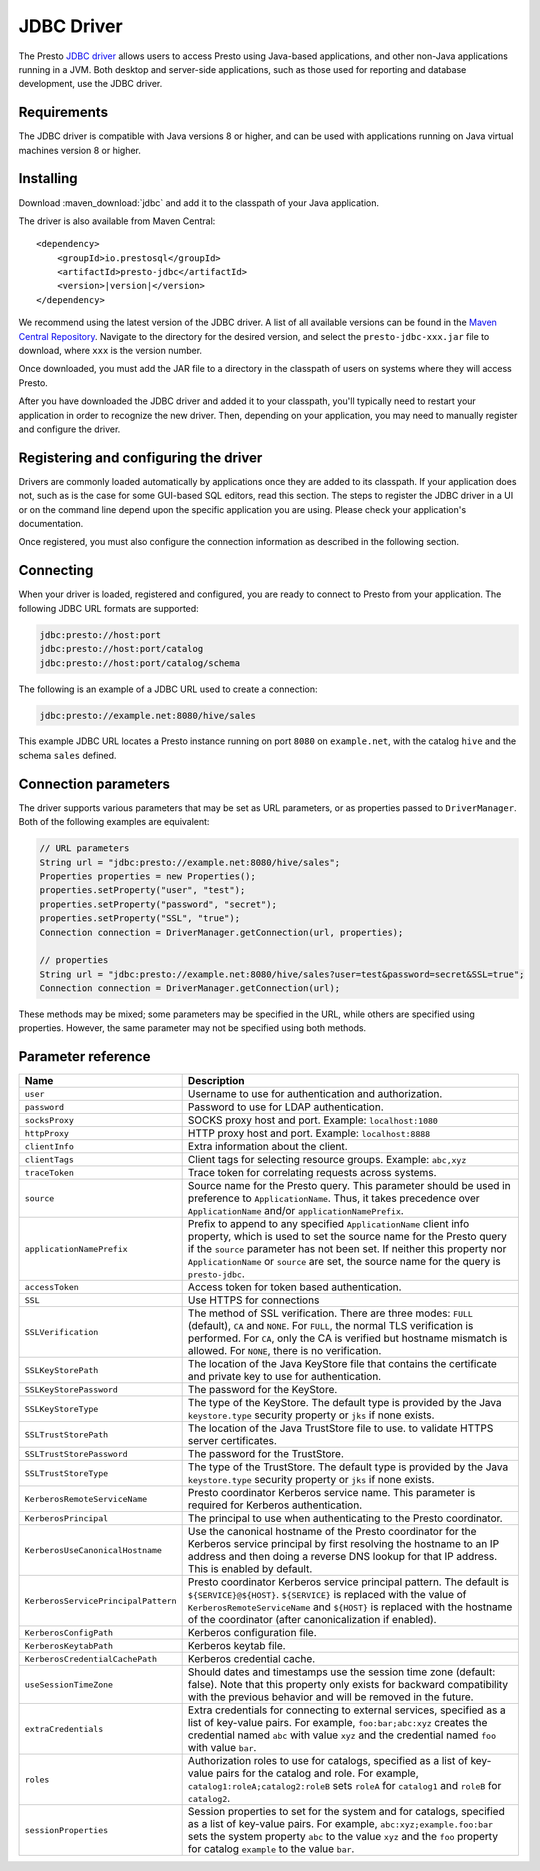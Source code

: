 ===========
JDBC Driver
===========

The Presto `JDBC driver <https://en.wikipedia.org/wiki/JDBC_driver>`_ allows
users to access Presto using Java-based applications, and other non-Java
applications running in a JVM. Both desktop and server-side applications, such
as those used for reporting and database development, use the JDBC driver.

Requirements
------------

The JDBC driver is compatible with Java versions 8 or higher, and can be used with 
applications running on Java virtual machines version 8 or higher.

Installing
----------

Download :maven_download:`jdbc` and add it to the classpath of your Java application.

The driver is also available from Maven Central:

.. parsed-literal::

    <dependency>
        <groupId>io.prestosql</groupId>
        <artifactId>presto-jdbc</artifactId>
        <version>\ |version|\ </version>
    </dependency>

We recommend using the latest version of the JDBC driver. A list of all
available versions can be found in the `Maven Central Repository
<https://repo1.maven.org/maven2/io/prestosql/presto-jdbc/>`_. Navigate to the
directory for the desired version, and select the ``presto-jdbc-xxx.jar`` file
to download, where ``xxx`` is the version number.

Once downloaded, you must add the JAR file to a directory in the classpath 
of users on systems where they will access Presto.

After you have downloaded the JDBC driver and added it to your 
classpath, you'll typically need to restart your application in order to 
recognize the new driver. Then, depending on your application, you 
may need to manually register and configure the driver.

Registering and configuring the driver
--------------------------------------

Drivers are commonly loaded automatically by applications once they are added to
its classpath. If your application does not, such as is the case for some
GUI-based SQL editors, read this section. The steps to register the JDBC driver
in a UI or on the command line depend upon the specific application you are
using. Please check your application's documentation. 

Once registered, you must also configure the connection information as described
in the following section. 

Connecting
----------

When your driver is loaded, registered and configured, you are ready to connect
to Presto from your application. The following JDBC URL formats are supported:

.. code-block:: none

    jdbc:presto://host:port
    jdbc:presto://host:port/catalog
    jdbc:presto://host:port/catalog/schema

The following is an example of a JDBC URL used to create a connection:

.. code-block:: none

    jdbc:presto://example.net:8080/hive/sales

This example JDBC URL locates a Presto instance running on port ``8080`` on
``example.net``, with the catalog ``hive`` and the schema ``sales`` defined. 

Connection parameters
---------------------

The driver supports various parameters that may be set as URL parameters,
or as properties passed to ``DriverManager``. Both of the following
examples are equivalent:

.. code-block:: java

    // URL parameters
    String url = "jdbc:presto://example.net:8080/hive/sales";
    Properties properties = new Properties();
    properties.setProperty("user", "test");
    properties.setProperty("password", "secret");
    properties.setProperty("SSL", "true");
    Connection connection = DriverManager.getConnection(url, properties);

    // properties
    String url = "jdbc:presto://example.net:8080/hive/sales?user=test&password=secret&SSL=true";
    Connection connection = DriverManager.getConnection(url);

These methods may be mixed; some parameters may be specified in the URL,
while others are specified using properties. However, the same parameter
may not be specified using both methods.

Parameter reference
-------------------

====================================== =======================================================================
Name                                   Description
====================================== =======================================================================
``user``                               Username to use for authentication and authorization.
``password``                           Password to use for LDAP authentication.
``socksProxy``                         SOCKS proxy host and port. Example: ``localhost:1080``
``httpProxy``                          HTTP proxy host and port. Example: ``localhost:8888``
``clientInfo``                         Extra information about the client.
``clientTags``                         Client tags for selecting resource groups. Example: ``abc,xyz``
``traceToken``                         Trace token for correlating requests across systems.
``source``                             Source name for the Presto query. This parameter should be used in
                                       preference to ``ApplicationName``. Thus, it takes precedence
                                       over ``ApplicationName`` and/or ``applicationNamePrefix``.
``applicationNamePrefix``              Prefix to append to any specified ``ApplicationName`` client info
                                       property, which is used to set the source name for the Presto query
                                       if the ``source`` parameter has not been set. If neither this
                                       property nor ``ApplicationName`` or ``source`` are set, the source
                                       name for the query is ``presto-jdbc``.
``accessToken``                        Access token for token based authentication.
``SSL``                                Use HTTPS for connections
``SSLVerification``                    The method of SSL verification. There are three modes: ``FULL``
                                       (default), ``CA`` and ``NONE``. For ``FULL``, the normal TLS
                                       verification is performed. For ``CA``, only the CA is verified but
                                       hostname mismatch is allowed. For ``NONE``, there is no verification.
``SSLKeyStorePath``                    The location of the Java KeyStore file that contains the certificate
                                       and private key to use for authentication.
``SSLKeyStorePassword``                The password for the KeyStore.
``SSLKeyStoreType``                    The type of the KeyStore. The default type is provided by the Java
                                       ``keystore.type`` security property or ``jks`` if none exists.
``SSLTrustStorePath``                  The location of the Java TrustStore file to use.
                                       to validate HTTPS server certificates.
``SSLTrustStorePassword``              The password for the TrustStore.
``SSLTrustStoreType``                  The type of the TrustStore. The default type is provided by the Java
                                       ``keystore.type`` security property or ``jks`` if none exists.
``KerberosRemoteServiceName``          Presto coordinator Kerberos service name. This parameter is
                                       required for Kerberos authentication.
``KerberosPrincipal``                  The principal to use when authenticating to the Presto coordinator.
``KerberosUseCanonicalHostname``       Use the canonical hostname of the Presto coordinator for the Kerberos
                                       service principal by first resolving the hostname to an IP address
                                       and then doing a reverse DNS lookup for that IP address.
                                       This is enabled by default.
``KerberosServicePrincipalPattern``    Presto coordinator Kerberos service principal pattern. The default is
                                       ``${SERVICE}@${HOST}``. ``${SERVICE}`` is replaced with the value of
                                       ``KerberosRemoteServiceName`` and ``${HOST}`` is replaced with the
                                       hostname of the coordinator (after canonicalization if enabled).
``KerberosConfigPath``                 Kerberos configuration file.
``KerberosKeytabPath``                 Kerberos keytab file.
``KerberosCredentialCachePath``        Kerberos credential cache.
``useSessionTimeZone``                 Should dates and timestamps use the session time zone (default: false).
                                       Note that this property only exists for backward compatibility with the
                                       previous behavior and will be removed in the future.
``extraCredentials``                   Extra credentials for connecting to external services,
                                       specified as a list of key-value pairs. For example,
                                       ``foo:bar;abc:xyz`` creates the credential named ``abc``
                                       with value ``xyz`` and the credential named ``foo`` with value ``bar``.
``roles``                              Authorization roles to use for catalogs, specified as a list of
                                       key-value pairs for the catalog and role. For example,
                                       ``catalog1:roleA;catalog2:roleB`` sets ``roleA``
                                       for ``catalog1`` and ``roleB`` for ``catalog2``.
``sessionProperties``                  Session properties to set for the system and for catalogs,
                                       specified as a list of key-value pairs.
                                       For example, ``abc:xyz;example.foo:bar`` sets the system property
                                       ``abc`` to the value ``xyz`` and the ``foo`` property for
                                       catalog ``example`` to the value ``bar``.
====================================== =======================================================================
